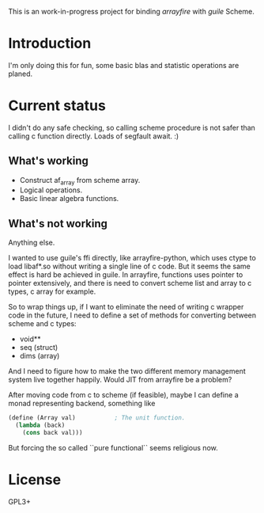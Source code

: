 This is an work-in-progress project for binding /arrayfire/ with /guile/ Scheme.

* Introduction
I'm only doing this for fun, some basic blas and statistic operations are planed.

* Current status

I didn't do any safe checking, so calling scheme procedure is not safer than
calling c function directly. Loads of segfault await. :)

** What's working
  + Construct af_array from scheme array.
  + Logical operations.
  + Basic linear algebra functions.

** What's not working
   Anything else.


I wanted to use guile's ffi directly, like arrayfire-python, which uses ctype to
load libaf*.so without writing a single line of c code. But it seems the same
effect is hard be achieved in guile. In arrayfire, functions uses pointer to
pointer extensively, and there is need to convert scheme list and array to c 
types, c array for example.

So to wrap things up, if I want to eliminate the need of writing c wrapper code in
the future, I need to define a set of methods for converting between scheme and
c types:
    + void**
    + seq (struct)
    + dims (array)

And I need to figure how to make the two different memory management system
live together happily. Would JIT from arrayfire be a problem?



After moving code from c to scheme (if feasible), maybe I can define a monad
representing backend, something like 
#+BEGIN_SRC scheme
  (define (Array val)			; The unit function.
    (lambda (back)
      (cons back val)))
#+END_SRC
But forcing the so called ``pure functional`` seems religious now.

* License
GPL3+
